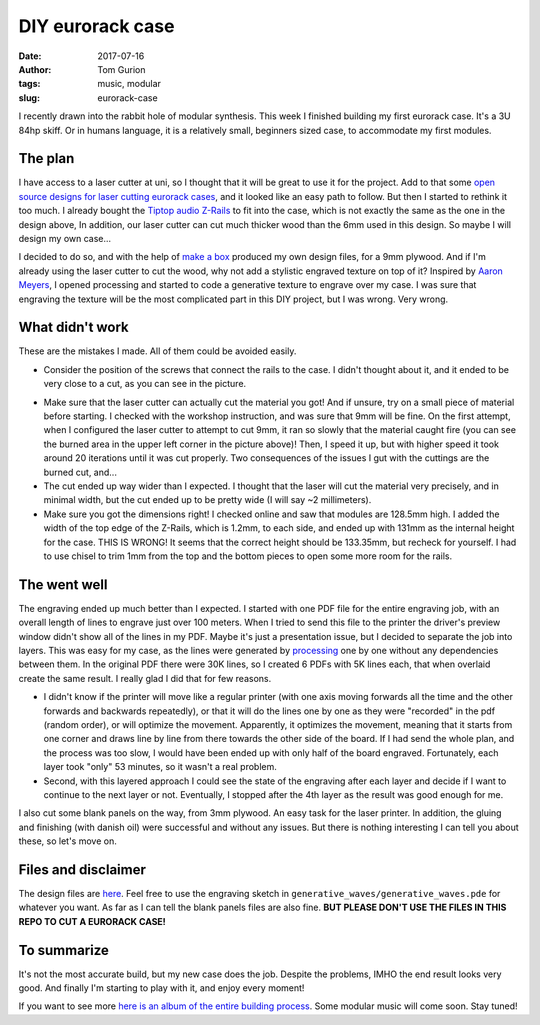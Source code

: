 DIY eurorack case
#################

:date: 2017-07-16
:author: Tom Gurion
:tags: music, modular
:slug: eurorack-case

.. image:: /images/eurorack_case_header.jpg
  :alt: Final eurorack case.
  :width: 100%

I recently drawn into the rabbit hole of modular synthesis.
This week I finished building my first eurorack case.
It's a 3U 84hp skiff.
Or in humans language, it is a relatively small, beginners sized case, to accommodate my first modules.

The plan
--------

I have access to a laser cutter at uni, so I thought that it will be great to use it for the project.
Add to that some `open source designs for laser cutting eurorack cases <https://www.thingiverse.com/thing:1206004>`_, and it looked like an easy path to follow.
But then I started to rethink it too much.
I already bought the `Tiptop audio Z-Rails <http://www.tiptopaudio.com/zrails.php>`_ to fit into the case, which is not exactly the same as the one in the design above,
In addition, our laser cutter can cut much thicker wood than the 6mm used in this design.
So maybe I will design my own case...

I decided to do so, and with the help of `make a box <https://makeabox.io/>`_ produced my own design files, for a 9mm plywood.
And if I'm already using the laser cutter to cut the wood, why not add a stylistic engraved texture on top of it?
Inspired by `Aaron Meyers <http://archive.eyebeam.org/projects/generative-laser-cuts>`_, I opened processing and started to code a generative texture to engrave over my case.
I was sure that engraving the texture will be the most complicated part in this DIY project, but I was wrong.
Very wrong.

What didn't work
----------------

These are the mistakes I made.
All of them could be avoided easily.

- Consider the position of the screws that connect the rails to the case. I didn't thought about it, and it ended to be very close to a cut, as you can see in the picture.

.. image:: /images/eurorack_case_screw.jpg
  :alt: Problematic screw positioning.
  :width: 100%

- Make sure that the laser cutter can actually cut the material you got! And if unsure, try on a small piece of material before starting. I checked with the workshop instruction, and was sure that 9mm will be fine. On the first attempt, when I configured the laser cutter to attempt to cut 9mm, it ran so slowly that the material caught fire (you can see the burned area in the upper left corner in the picture above)! Then, I speed it up, but with higher speed it took around 20 iterations until it was cut properly. Two consequences of the issues I gut with the cuttings are the burned cut, and...
- The cut ended up way wider than I expected. I thought that the laser will cut the material very precisely, and in minimal width, but the cut ended up to be pretty wide (I will say ~2 millimeters).
- Make sure you got the dimensions right! I checked online and saw that modules are 128.5mm high. I added the width of the top edge of the Z-Rails, which is 1.2mm, to each side, and ended up with 131mm as the internal height for the case. THIS IS WRONG! It seems that the correct height should be 133.35mm, but recheck for yourself. I had to use chisel to trim 1mm from the top and the bottom pieces to open some more room for the rails.

The went well
-------------

The engraving ended up much better than I expected.
I started with one PDF file for the entire engraving job, with an overall length of lines to engrave just over 100 meters.
When I tried to send this file to the printer the driver's preview window didn't show all of the lines in my PDF.
Maybe it's just a presentation issue, but I decided to separate the job into layers.
This was easy for my case, as the lines were generated by `processing <https://processing.org/>`_ one by one without any dependencies between them.
In the original PDF there were 30K lines, so I created 6 PDFs with 5K lines each, that when overlaid create the same result.
I really glad I did that for few reasons.

- I didn't know if the printer will move like a regular printer (with one axis moving forwards all the time and the other forwards and backwards repeatedly), or that it will do the lines one by one as they were "recorded" in the pdf (random order), or will optimize the movement. Apparently, it optimizes the movement, meaning that it starts from one corner and draws line by line from there towards the other side of the board. If I had send the whole plan, and the process was too slow, I would have been ended up with only half of the board engraved. Fortunately, each layer took "only" 53 minutes, so it wasn't a real problem.
- Second, with this layered approach I could see the state of the engraving after each layer and decide if I want to continue to the next layer or not. Eventually, I stopped after the 4th layer as the result was good enough for me.

.. image:: /images/eurorack_case_engraving.jpg
  :alt: The engraved texture before cutting.
  :width: 100%

I also cut some blank panels on the way, from 3mm plywood.
An easy task for the laser printer.
In addition, the gluing and finishing (with danish oil) were successful and without any issues.
But there is nothing interesting I can tell you about these, so let's move on.

Files and disclaimer
--------------------

The design files are `here <https://github.com/Nagasaki45/eurorack-case>`_.
Feel free to use the engraving sketch in ``generative_waves/generative_waves.pde`` for whatever you want.
As far as I can tell the blank panels files are also fine.
**BUT PLEASE DON'T USE THE FILES IN THIS REPO TO CUT A EURORACK CASE!**

To summarize
------------

It's not the most accurate build, but my new case does the job.
Despite the problems, IMHO the end result looks very good.
And finally I'm starting to play with it, and enjoy every moment!

.. image:: /images/eurorack_case_jam.jpg
  :alt: Jamming with my new eurorack case.
  :width: 100%

If you want to see more `here is an album of the entire building process <https://photos.app.goo.gl/dPukY2PL1LhajZlZ2>`_.
Some modular music will come soon.
Stay tuned!

